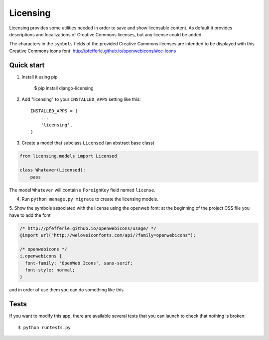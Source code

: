 =========
Licensing
=========

Licensing provides some utilities needed in order to save and
show licensable content. As default it provides descriptions and localizations
of Creative Commons licenses, but any license could be added.

The characters in the ``symbols`` fields of the provided Creative Commons
licenses are intended to be displayed with this Creative Commons icons font:
http://pfefferle.github.io/openwebicons/#cc-icons

Quick start
-----------

1. Install it using pip

    $ pip install django-licensing

2. Add "licensing" to your ``INSTALLED_APPS`` setting like this::

      INSTALLED_APPS = (
          ...
          'licensing',
      )

3. Create a model that subclass ``Licensed`` (an abstract base class)

.. code-block:: python

    from licensing.models import Licensed

    class Whatever(Licensed):
        pass

The model ``Whatever`` will contain a ``ForeignKey`` field named ``license``.

4. Run ``python manage.py migrate`` to create the licensing models.

5. Show the symbols associated with the license using the openweb font:
at the beginning of the project CSS file you have to add the font

.. code-block:: css

    /* http://pfefferle.github.io/openwebicons/usage/ */
    @import url("http://weloveiconfonts.com/api/?family=openwebicons");

    /* openwebicons */
    i.openwebicons {
      font-family: 'OpenWeb Icons', sans-serif;
      font-style: normal;
    }

and in order of use them you can do something like this

.. code-block::html

    <i class="openwebicons">{{ whatever.license.symbols }}</i>

Tests
-----

If you want to modify this app, there are available several tests that you can launch to check
that nothing is broken::

    $ python runtests.py